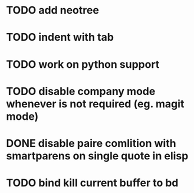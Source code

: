 * TODO add neotree
* TODO indent with tab
* TODO work on python support
* TODO disable company mode whenever is not required (eg. magit mode)
* DONE disable paire comlition with smartparens on single quote in elisp
* TODO bind kill current buffer to bd
